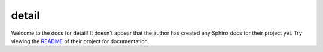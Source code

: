 detail
=======================================================================

Welcome to the docs for detail! It doesn't appear that
the author has created any Sphinx docs for their project yet. Try
viewing the `README <https://github.com/Opus10/detail>`_
of their project for documentation.
